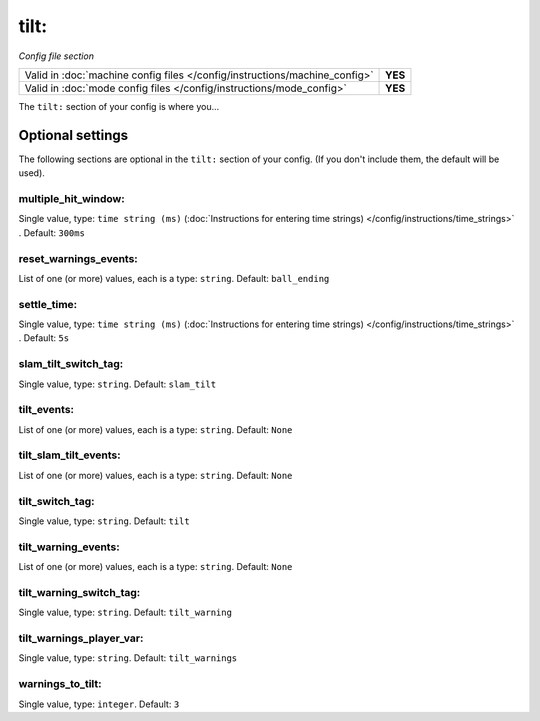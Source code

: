 tilt:
=====

*Config file section*

+----------------------------------------------------------------------------+---------+
| Valid in :doc:`machine config files </config/instructions/machine_config>` | **YES** |
+----------------------------------------------------------------------------+---------+
| Valid in :doc:`mode config files </config/instructions/mode_config>`       | **YES** |
+----------------------------------------------------------------------------+---------+

.. overview

The ``tilt:`` section of your config is where you...

.. todo::
   Add description.

Optional settings
-----------------

The following sections are optional in the ``tilt:`` section of your config. (If you don't include them, the default will be used).

multiple_hit_window:
~~~~~~~~~~~~~~~~~~~~
Single value, type: ``time string (ms)`` (:doc:`Instructions for entering time strings) </config/instructions/time_strings>` . Default: ``300ms``

.. todo::
   Add description.

reset_warnings_events:
~~~~~~~~~~~~~~~~~~~~~~
List of one (or more) values, each is a type: ``string``. Default: ``ball_ending``

.. todo::
   Add description.

settle_time:
~~~~~~~~~~~~
Single value, type: ``time string (ms)`` (:doc:`Instructions for entering time strings) </config/instructions/time_strings>` . Default: ``5s``

.. todo::
   Add description.

slam_tilt_switch_tag:
~~~~~~~~~~~~~~~~~~~~~
Single value, type: ``string``. Default: ``slam_tilt``

.. todo::
   Add description.

tilt_events:
~~~~~~~~~~~~
List of one (or more) values, each is a type: ``string``. Default: ``None``

.. todo::
   Add description.

tilt_slam_tilt_events:
~~~~~~~~~~~~~~~~~~~~~~
List of one (or more) values, each is a type: ``string``. Default: ``None``

.. todo::
   Add description.

tilt_switch_tag:
~~~~~~~~~~~~~~~~
Single value, type: ``string``. Default: ``tilt``

.. todo::
   Add description.

tilt_warning_events:
~~~~~~~~~~~~~~~~~~~~
List of one (or more) values, each is a type: ``string``. Default: ``None``

.. todo::
   Add description.

tilt_warning_switch_tag:
~~~~~~~~~~~~~~~~~~~~~~~~
Single value, type: ``string``. Default: ``tilt_warning``

.. todo::
   Add description.

tilt_warnings_player_var:
~~~~~~~~~~~~~~~~~~~~~~~~~
Single value, type: ``string``. Default: ``tilt_warnings``

.. todo::
   Add description.

warnings_to_tilt:
~~~~~~~~~~~~~~~~~
Single value, type: ``integer``. Default: ``3``

.. todo::
   Add description.

